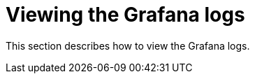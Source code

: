 [id="viewing-grafana-logs_{context}"]
= Viewing the Grafana logs

This section describes how to view the Grafana logs.

.Procedure

// TODO: The "Viewing the Grafana logs" procedure need to be written 
